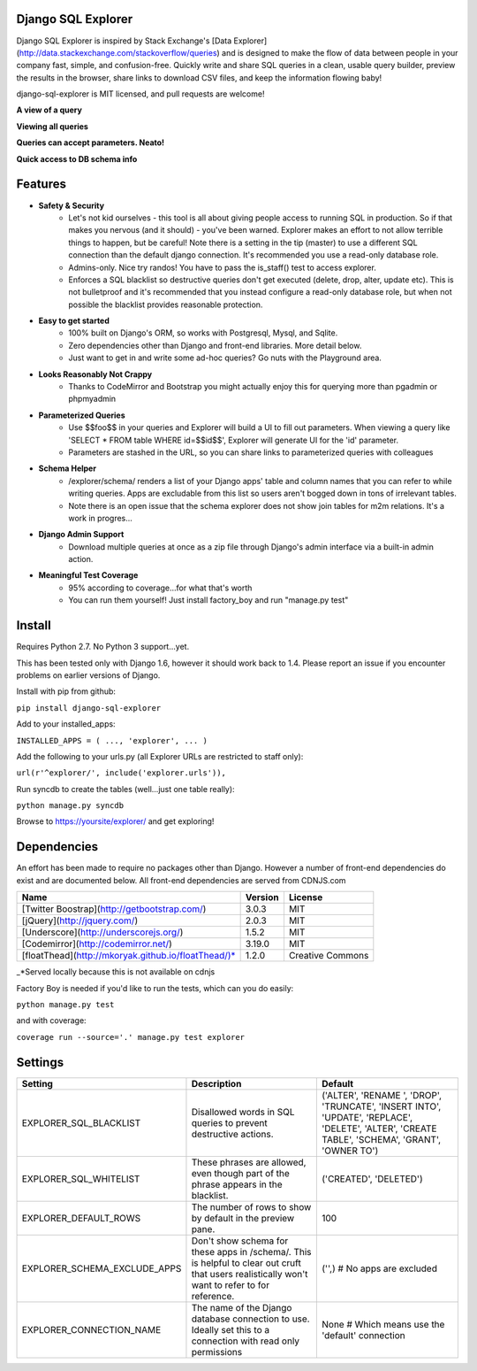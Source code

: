 Django SQL Explorer
===================

Django SQL Explorer is inspired by Stack Exchange's [Data Explorer](http://data.stackexchange.com/stackoverflow/queries) and is designed to make the flow of data between people in your company fast, simple, and confusion-free. Quickly write and share SQL queries in a clean, usable query builder, preview the results in the browser, share links to download CSV files, and keep the information flowing baby!

django-sql-explorer is MIT licensed, and pull requests are welcome!

**A view of a query**

.. image:: http://www.untrod.com/django-sql-explorer/query1.jpg

**Viewing all queries**

.. image:: http://www.untrod.com/django-sql-explorer/query2.5.jpg

**Queries can accept parameters. Neato!**

.. image:: http://www.untrod.com/django-sql-explorer/query3.5.jpg

**Quick access to DB schema info**

.. image:: http://www.untrod.com/django-sql-explorer/query4.jpg


Features
========

- **Safety & Security**
    - Let's not kid ourselves - this tool is all about giving people access to running SQL in production. So if that makes you nervous (and it should) - you've been warned. Explorer makes an effort to not allow terrible things to happen, but be careful! Note there is a setting in the tip (master) to use a different SQL connection than the default django connection. It's recommended you use a read-only database role.
    - Admins-only. Nice try randos! You have to pass the is_staff() test to access explorer.
    - Enforces a SQL blacklist so destructive queries don't get executed (delete, drop, alter, update etc). This is not bulletproof and it's recommended that you instead configure a read-only database role, but when not possible the blacklist provides reasonable protection.
- **Easy to get started**
    - 100% built on Django's ORM, so works with Postgresql, Mysql, and Sqlite.
    - Zero dependencies other than Django and front-end libraries. More detail below.
    - Just want to get in and write some ad-hoc queries? Go nuts with the Playground area.
- **Looks Reasonably Not Crappy**
    - Thanks to CodeMirror and Bootstrap you might actually enjoy this for querying more than pgadmin or phpmyadmin
- **Parameterized Queries**
    - Use $$foo$$ in your queries and Explorer will build a UI to fill out parameters. When viewing a query like 'SELECT * FROM table WHERE id=$$id$$', Explorer will generate UI for the 'id' parameter.
    - Parameters are stashed in the URL, so you can share links to parameterized queries with colleagues
- **Schema Helper**
    - /explorer/schema/ renders a list of your Django apps' table and column names that you can refer to while writing queries. Apps are excludable from this list so users aren't bogged down in tons of irrelevant tables.
    - Note there is an open issue that the schema explorer does not show join tables for m2m relations. It's a work in progres...
- **Django Admin Support**
    - Download multiple queries at once as a zip file through Django's admin interface via a built-in admin action.
- **Meaningful Test Coverage**
    - 95% according to coverage...for what that's worth
    - You can run them yourself! Just install factory_boy and run "manage.py test"

Install
=======

Requires Python 2.7. No Python 3 support...yet.

This has been tested only with Django 1.6, however it should work back to 1.4. Please report an issue if you encounter problems on earlier versions of Django.

Install with pip from github:

``pip install django-sql-explorer``

Add to your installed_apps:

``INSTALLED_APPS = (
...,
'explorer',
...
)``

Add the following to your urls.py (all Explorer URLs are restricted to staff only):

``url(r'^explorer/', include('explorer.urls')),``

Run syncdb to create the tables (well...just one table really):

``python manage.py syncdb``

Browse to https://yoursite/explorer/ and get exploring!


Dependencies
============

An effort has been made to require no packages other than Django. However a number of front-end dependencies do exist and are documented below. All front-end dependencies are served from CDNJS.com

=================================================== ======= ================
Name                                                Version License
=================================================== ======= ================
[Twitter Boostrap](http://getbootstrap.com/)        3.0.3   MIT
[jQuery](http://jquery.com/)                        2.0.3   MIT
[Underscore](http://underscorejs.org/)              1.5.2   MIT
[Codemirror](http://codemirror.net/)                3.19.0  MIT
[floatThead](http://mkoryak.github.io/floatThead/)* 1.2.0   Creative Commons
=================================================== ======= ================

_*Served locally because this is not available on cdnjs

Factory Boy is needed if you'd like to run the tests, which can you do easily:

``python manage.py test``

and with coverage:

``coverage run --source='.' manage.py test explorer``


Settings
========

============================ =============================================================================================================================================== ================================================================================================================================================
Setting                      Description                                                                                                                                     Default
============================ =============================================================================================================================================== ================================================================================================================================================
EXPLORER_SQL_BLACKLIST       Disallowed words in SQL queries to prevent destructive actions.                                                                                 ('ALTER', 'RENAME ', 'DROP', 'TRUNCATE', 'INSERT INTO', 'UPDATE', 'REPLACE', 'DELETE', 'ALTER', 'CREATE TABLE', 'SCHEMA', 'GRANT', 'OWNER TO')
EXPLORER_SQL_WHITELIST       These phrases are allowed, even though part of the phrase appears in the blacklist.                                                             ('CREATED', 'DELETED')
EXPLORER_DEFAULT_ROWS        The number of rows to show by default in the preview pane.                                                                                      100
EXPLORER_SCHEMA_EXCLUDE_APPS Don't show schema for these apps in /schema/. This is helpful to clear out cruft that users realistically won't want to refer to for reference. ('',)  # No apps are excluded
EXPLORER_CONNECTION_NAME     The name of the Django database connection to use. Ideally set this to a connection with read only permissions                                  None  # Which means use the 'default' connection
============================ =============================================================================================================================================== ================================================================================================================================================
